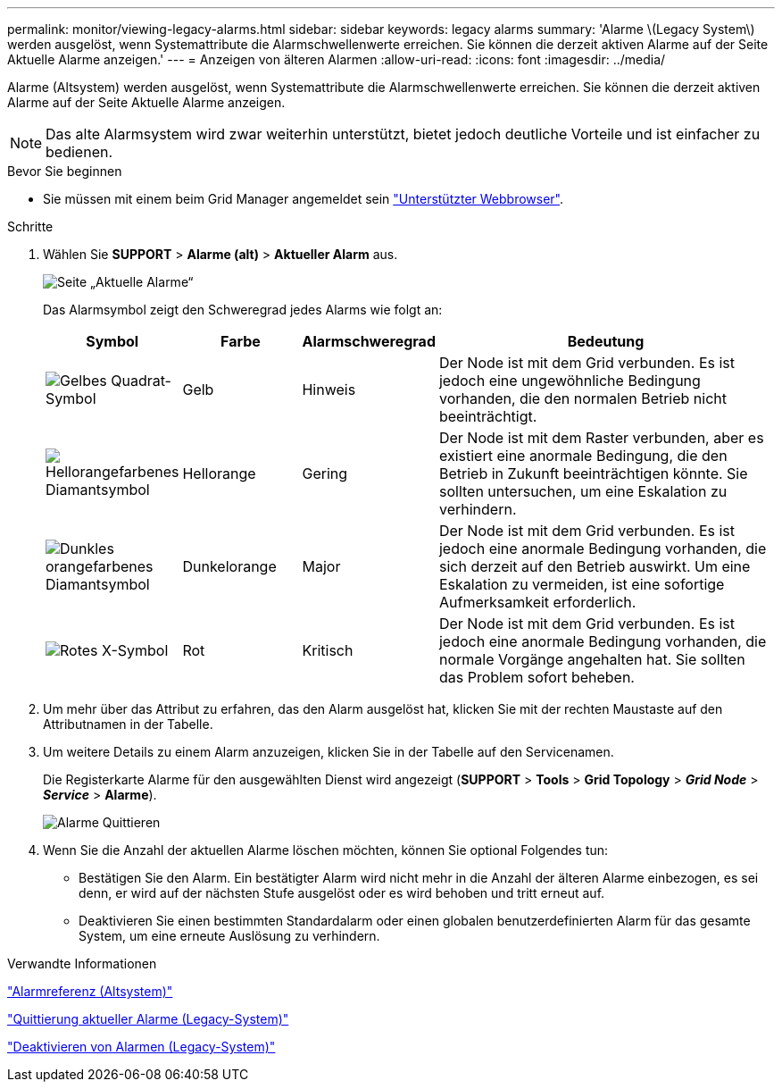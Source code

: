 ---
permalink: monitor/viewing-legacy-alarms.html 
sidebar: sidebar 
keywords: legacy alarms 
summary: 'Alarme \(Legacy System\) werden ausgelöst, wenn Systemattribute die Alarmschwellenwerte erreichen. Sie können die derzeit aktiven Alarme auf der Seite Aktuelle Alarme anzeigen.' 
---
= Anzeigen von älteren Alarmen
:allow-uri-read: 
:icons: font
:imagesdir: ../media/


[role="lead"]
Alarme (Altsystem) werden ausgelöst, wenn Systemattribute die Alarmschwellenwerte erreichen. Sie können die derzeit aktiven Alarme auf der Seite Aktuelle Alarme anzeigen.


NOTE: Das alte Alarmsystem wird zwar weiterhin unterstützt, bietet jedoch deutliche Vorteile und ist einfacher zu bedienen.

.Bevor Sie beginnen
* Sie müssen mit einem beim Grid Manager angemeldet sein link:../admin/web-browser-requirements.html["Unterstützter Webbrowser"].


.Schritte
. Wählen Sie *SUPPORT* > *Alarme (alt)* > *Aktueller Alarm* aus.
+
image::../media/current_alarms_page.png[Seite „Aktuelle Alarme“]

+
Das Alarmsymbol zeigt den Schweregrad jedes Alarms wie folgt an:

+
[cols="1a,1a,1a,3a"]
|===
| Symbol | Farbe | Alarmschweregrad | Bedeutung 


 a| 
image:../media/icon_alarm_yellow_notice.gif["Gelbes Quadrat-Symbol"]
 a| 
Gelb
 a| 
Hinweis
 a| 
Der Node ist mit dem Grid verbunden. Es ist jedoch eine ungewöhnliche Bedingung vorhanden, die den normalen Betrieb nicht beeinträchtigt.



 a| 
image:../media/icon_alert_yellow_minor.png["Hellorangefarbenes Diamantsymbol"]
 a| 
Hellorange
 a| 
Gering
 a| 
Der Node ist mit dem Raster verbunden, aber es existiert eine anormale Bedingung, die den Betrieb in Zukunft beeinträchtigen könnte. Sie sollten untersuchen, um eine Eskalation zu verhindern.



 a| 
image:../media/icon_alert_orange_major.png["Dunkles orangefarbenes Diamantsymbol"]
 a| 
Dunkelorange
 a| 
Major
 a| 
Der Node ist mit dem Grid verbunden. Es ist jedoch eine anormale Bedingung vorhanden, die sich derzeit auf den Betrieb auswirkt. Um eine Eskalation zu vermeiden, ist eine sofortige Aufmerksamkeit erforderlich.



 a| 
image:../media/icon_alert_red_critical.png["Rotes X-Symbol"]
 a| 
Rot
 a| 
Kritisch
 a| 
Der Node ist mit dem Grid verbunden. Es ist jedoch eine anormale Bedingung vorhanden, die normale Vorgänge angehalten hat. Sie sollten das Problem sofort beheben.

|===
. Um mehr über das Attribut zu erfahren, das den Alarm ausgelöst hat, klicken Sie mit der rechten Maustaste auf den Attributnamen in der Tabelle.
. Um weitere Details zu einem Alarm anzuzeigen, klicken Sie in der Tabelle auf den Servicenamen.
+
Die Registerkarte Alarme für den ausgewählten Dienst wird angezeigt (*SUPPORT* > *Tools* > *Grid Topology* > *_Grid Node_* > *_Service_* > *Alarme*).

+
image::../media/alarms_acknowledging.png[Alarme Quittieren]

. Wenn Sie die Anzahl der aktuellen Alarme löschen möchten, können Sie optional Folgendes tun:
+
** Bestätigen Sie den Alarm. Ein bestätigter Alarm wird nicht mehr in die Anzahl der älteren Alarme einbezogen, es sei denn, er wird auf der nächsten Stufe ausgelöst oder es wird behoben und tritt erneut auf.
** Deaktivieren Sie einen bestimmten Standardalarm oder einen globalen benutzerdefinierten Alarm für das gesamte System, um eine erneute Auslösung zu verhindern.




.Verwandte Informationen
link:alarms-reference.html["Alarmreferenz (Altsystem)"]

link:managing-alarms.html["Quittierung aktueller Alarme (Legacy-System)"]

link:managing-alarms.html["Deaktivieren von Alarmen (Legacy-System)"]
